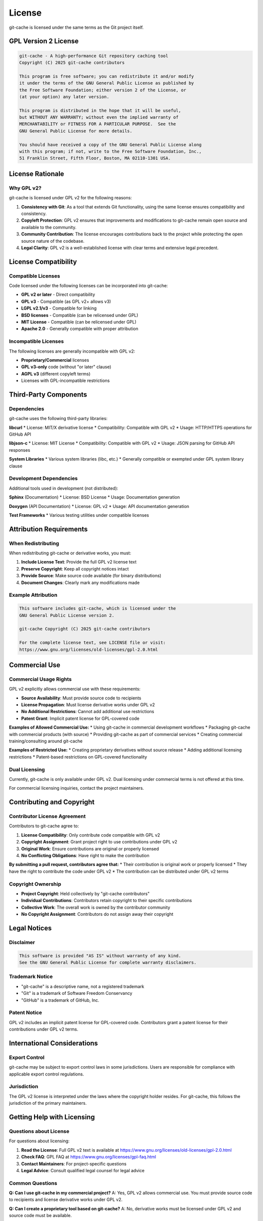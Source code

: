 License
=======

git-cache is licensed under the same terms as the Git project itself.

GPL Version 2 License
----------------------

.. code-block:: text

   git-cache - A high-performance Git repository caching tool
   Copyright (C) 2025 git-cache contributors

   This program is free software; you can redistribute it and/or modify
   it under the terms of the GNU General Public License as published by
   the Free Software Foundation; either version 2 of the License, or
   (at your option) any later version.

   This program is distributed in the hope that it will be useful,
   but WITHOUT ANY WARRANTY; without even the implied warranty of
   MERCHANTABILITY or FITNESS FOR A PARTICULAR PURPOSE.  See the
   GNU General Public License for more details.

   You should have received a copy of the GNU General Public License along
   with this program; if not, write to the Free Software Foundation, Inc.,
   51 Franklin Street, Fifth Floor, Boston, MA 02110-1301 USA.

License Rationale
-----------------

Why GPL v2?
^^^^^^^^^^^

git-cache is licensed under GPL v2 for the following reasons:

1. **Consistency with Git**: As a tool that extends Git functionality, using the same license ensures compatibility and consistency.

2. **Copyleft Protection**: GPL v2 ensures that improvements and modifications to git-cache remain open source and available to the community.

3. **Community Contribution**: The license encourages contributions back to the project while protecting the open source nature of the codebase.

4. **Legal Clarity**: GPL v2 is a well-established license with clear terms and extensive legal precedent.

License Compatibility
---------------------

Compatible Licenses
^^^^^^^^^^^^^^^^^^^

Code licensed under the following licenses can be incorporated into git-cache:

* **GPL v2 or later** - Direct compatibility
* **GPL v3** - Compatible (as GPL v2+ allows v3)
* **LGPL v2.1/v3** - Compatible for linking
* **BSD licenses** - Compatible (can be relicensed under GPL)
* **MIT License** - Compatible (can be relicensed under GPL)
* **Apache 2.0** - Generally compatible with proper attribution

Incompatible Licenses
^^^^^^^^^^^^^^^^^^^^^^

The following licenses are generally incompatible with GPL v2:

* **Proprietary/Commercial** licenses
* **GPL v3-only** code (without "or later" clause)
* **AGPL v3** (different copyleft terms)
* Licenses with GPL-incompatible restrictions

Third-Party Components
----------------------

Dependencies
^^^^^^^^^^^^

git-cache uses the following third-party libraries:

**libcurl**
* License: MIT/X derivative license
* Compatibility: Compatible with GPL v2
* Usage: HTTP/HTTPS operations for GitHub API

**libjson-c**
* License: MIT License
* Compatibility: Compatible with GPL v2
* Usage: JSON parsing for GitHub API responses

**System Libraries**
* Various system libraries (libc, etc.)
* Generally compatible or exempted under GPL system library clause

Development Dependencies
^^^^^^^^^^^^^^^^^^^^^^^^

Additional tools used in development (not distributed):

**Sphinx** (Documentation)
* License: BSD License
* Usage: Documentation generation

**Doxygen** (API Documentation)
* License: GPL v2
* Usage: API documentation generation

**Test Frameworks**
* Various testing utilities under compatible licenses

Attribution Requirements
------------------------

When Redistributing
^^^^^^^^^^^^^^^^^^^

When redistributing git-cache or derivative works, you must:

1. **Include License Text**: Provide the full GPL v2 license text
2. **Preserve Copyright**: Keep all copyright notices intact
3. **Provide Source**: Make source code available (for binary distributions)
4. **Document Changes**: Clearly mark any modifications made

Example Attribution
^^^^^^^^^^^^^^^^^^^

.. code-block:: text

   This software includes git-cache, which is licensed under the
   GNU General Public License version 2.
   
   git-cache Copyright (C) 2025 git-cache contributors
   
   For the complete license text, see LICENSE file or visit:
   https://www.gnu.org/licenses/old-licenses/gpl-2.0.html

Commercial Use
--------------

Commercial Usage Rights
^^^^^^^^^^^^^^^^^^^^^^^

GPL v2 explicitly allows commercial use with these requirements:

* **Source Availability**: Must provide source code to recipients
* **License Propagation**: Must license derivative works under GPL v2
* **No Additional Restrictions**: Cannot add additional use restrictions
* **Patent Grant**: Implicit patent license for GPL-covered code

**Examples of Allowed Commercial Use:**
* Using git-cache in commercial development workflows
* Packaging git-cache with commercial products (with source)
* Providing git-cache as part of commercial services
* Creating commercial training/consulting around git-cache

**Examples of Restricted Use:**
* Creating proprietary derivatives without source release
* Adding additional licensing restrictions
* Patent-based restrictions on GPL-covered functionality

Dual Licensing
^^^^^^^^^^^^^^

Currently, git-cache is only available under GPL v2. Dual licensing under commercial terms is not offered at this time.

For commercial licensing inquiries, contact the project maintainers.

Contributing and Copyright
--------------------------

Contributor License Agreement
^^^^^^^^^^^^^^^^^^^^^^^^^^^^

Contributors to git-cache agree to:

1. **License Compatibility**: Only contribute code compatible with GPL v2
2. **Copyright Assignment**: Grant project right to use contributions under GPL v2
3. **Original Work**: Ensure contributions are original or properly licensed
4. **No Conflicting Obligations**: Have right to make the contribution

**By submitting a pull request, contributors agree that:**
* Their contribution is original work or properly licensed
* They have the right to contribute the code under GPL v2
* The contribution can be distributed under GPL v2 terms

Copyright Ownership
^^^^^^^^^^^^^^^^^^^

* **Project Copyright**: Held collectively by "git-cache contributors"
* **Individual Contributions**: Contributors retain copyright to their specific contributions
* **Collective Work**: The overall work is owned by the contributor community
* **No Copyright Assignment**: Contributors do not assign away their copyright

Legal Notices
-------------

Disclaimer
^^^^^^^^^^

.. code-block:: text

   This software is provided "AS IS" without warranty of any kind.
   See the GNU General Public License for complete warranty disclaimers.

Trademark Notice
^^^^^^^^^^^^^^^^

* "git-cache" is a descriptive name, not a registered trademark
* "Git" is a trademark of Software Freedom Conservancy
* "GitHub" is a trademark of GitHub, Inc.

Patent Notice
^^^^^^^^^^^^^

GPL v2 includes an implicit patent license for GPL-covered code. Contributors grant a patent license for their contributions under GPL v2 terms.

International Considerations
----------------------------

Export Control
^^^^^^^^^^^^^^

git-cache may be subject to export control laws in some jurisdictions. Users are responsible for compliance with applicable export control regulations.

Jurisdiction
^^^^^^^^^^^^

The GPL v2 license is interpreted under the laws where the copyright holder resides. For git-cache, this follows the jurisdiction of the primary maintainers.

Getting Help with Licensing
----------------------------

Questions about License
^^^^^^^^^^^^^^^^^^^^^^^

For questions about licensing:

1. **Read the License**: Full GPL v2 text is available at https://www.gnu.org/licenses/old-licenses/gpl-2.0.html
2. **Check FAQ**: GPL FAQ at https://www.gnu.org/licenses/gpl-faq.html
3. **Contact Maintainers**: For project-specific questions
4. **Legal Advice**: Consult qualified legal counsel for legal advice

Common Questions
^^^^^^^^^^^^^^^^

**Q: Can I use git-cache in my commercial project?**
A: Yes, GPL v2 allows commercial use. You must provide source code to recipients and license derivative works under GPL v2.

**Q: Can I create a proprietary tool based on git-cache?**
A: No, derivative works must be licensed under GPL v2 and source code must be available.

**Q: Can I bundle git-cache with my proprietary software?**
A: Yes, as separate programs. If you create a derivative work, it must be GPL v2.

**Q: Do I need to release my configuration files?**
A: No, configuration files and data files are generally not considered derivative works.

License History
---------------

* **v1.0.0**: Initial release under GPL v2
* **Future**: License changes require community consensus

For the complete, legally binding license text, see the LICENSE file in the source repository or visit https://www.gnu.org/licenses/old-licenses/gpl-2.0.html.